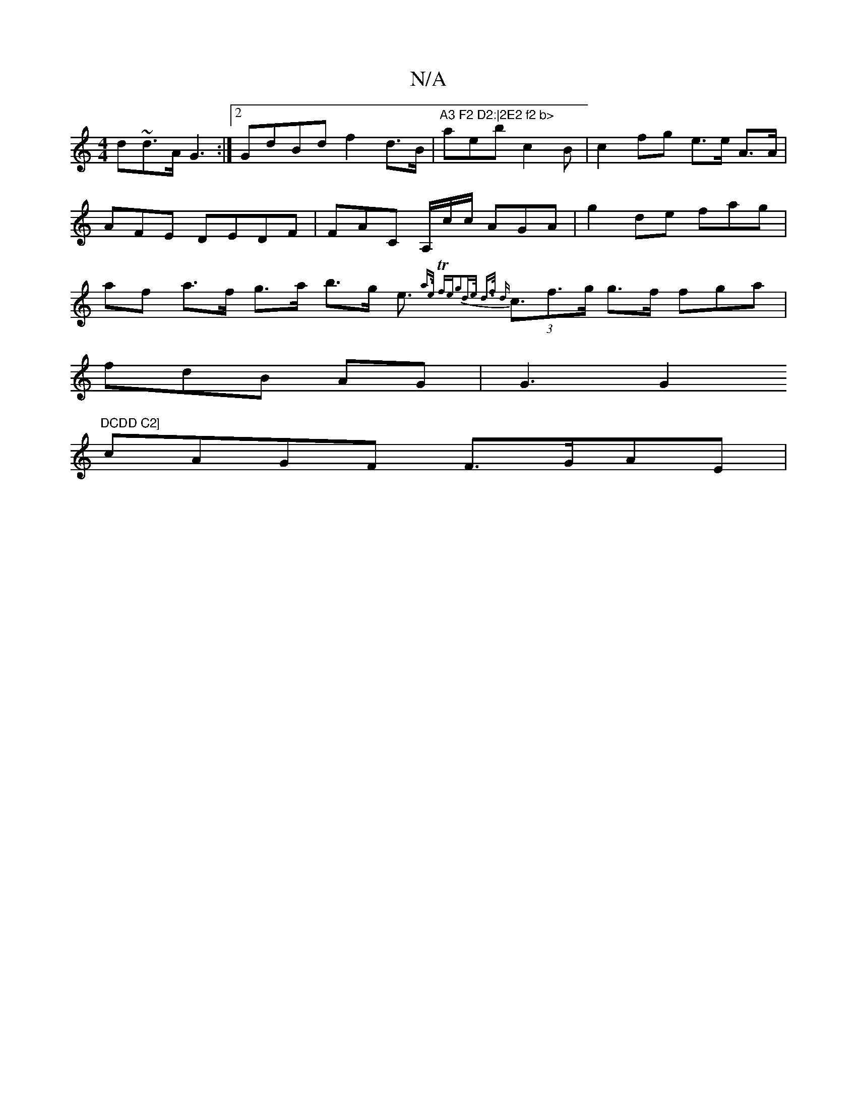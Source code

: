 X:1
T:N/A
M:4/4
R:N/A
K:Cmajor
d~d>A G3 :|2 GdBd f2 d>B|"A3 F2 D2:|2E2 f2 b>" aeb c2B | c2fg e>e A>A|AFE DEDF|FAC A,/c/c/ AGA |g2 de fag | af a>f g>a b>g e>(3{a>e Tfe|g2d>e d>f {d}c3f>g g>f fga|
fdB AG| G3G2 "DCDD C2]
cAGF F>GAE|"G